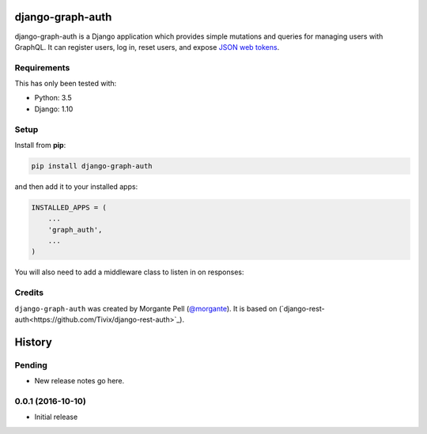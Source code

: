 django-graph-auth
=======================

django-graph-auth is a Django application which provides simple mutations and queries for managing users with GraphQL. It can register users, log in, reset users, and expose `JSON web tokens`_.

.. _Django Rest Framework: http://www.django-rest-framework.org/

.. _JSON web tokens: http://getblimp.github.io/django-rest-framework-jwt/

Requirements
------------

This has only been tested with:

* Python: 3.5
* Django: 1.10

Setup
-----

Install from **pip**:

.. code-block:: sh

    pip install django-graph-auth

and then add it to your installed apps:

.. code-block:: python

    INSTALLED_APPS = (
        ...
        'graph_auth',
        ...
    )

You will also need to add a middleware class to listen in on responses:

Credits
-------

``django-graph-auth`` was created by Morgante Pell (`@morgante
<https://github.com/morgante>`_). It is based on (`django-rest-auth<https://github.com/Tivix/django-rest-auth>`_).


History
=======

Pending
-------

* New release notes go here.

0.0.1 (2016-10-10)
-----------------

* Initial release


